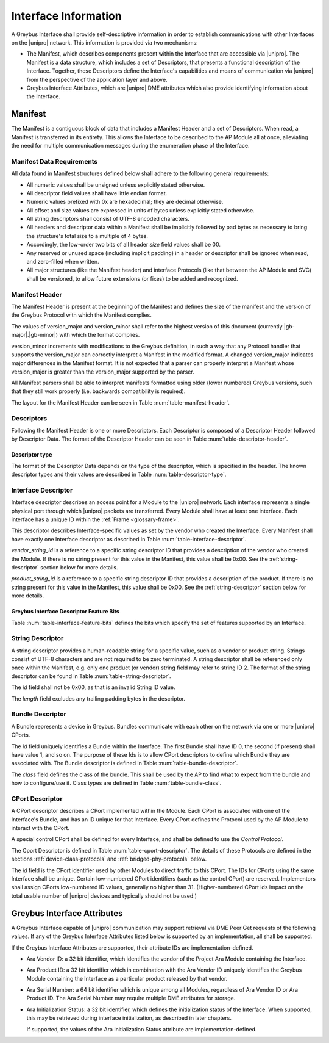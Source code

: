 Interface Information
=====================

.. raw:: latex

  \epigraph{Imitation is the sincerest form of flattery.}
  {--- Charles Caleb Colton}

.. raw:: html

  <blockquote>
  <div><div class="line-block">
  <div class="line">Imitation is the sincerest form of flattery.</div>
  <div class="line">— Charles Caleb Colton</div>
  </div></div>
  </blockquote>

A Greybus Interface shall provide self-descriptive information in
order to establish communications with other Interfaces on the
|unipro| network.  This information is provided via two mechanisms:

- The Manifest, which describes components present within the Interface
  that are accessible via |unipro|.  The Manifest is a data structure,
  which includes a set of Descriptors, that presents a functional
  description of the Interface.  Together, these Descriptors define
  the Interface's capabilities and means of communication via |unipro|
  from the perspective of the application layer and above.

- Greybus Interface Attributes, which are |unipro| DME attributes
  which also provide identifying information about the Interface.

.. _manifest-description:

Manifest
--------

The Manifest is a contiguous block of data that includes a Manifest
Header and a set of Descriptors.  When read, a Manifest is transferred
in its entirety.  This allows the Interface to be described to the AP
Module all at once, alleviating the need for multiple communication
messages during the enumeration phase of the Interface.

.. _manifest-data-requirements:

Manifest Data Requirements
^^^^^^^^^^^^^^^^^^^^^^^^^^

All data found in Manifest structures defined below shall adhere to
the following general requirements:

* All numeric values shall be unsigned unless explicitly stated otherwise.
* All descriptor field values shall have little endian format.
* Numeric values prefixed with 0x are hexadecimal; they are decimal otherwise.
* All offset and size values are expressed in units of bytes unless
  explicitly stated otherwise.
* All string descriptors shall consist of UTF-8 encoded characters.
* All headers and descriptor data within a Manifest shall be
  implicitly followed by pad bytes as necessary to bring the
  structure's total size to a multiple of 4 bytes.
* Accordingly, the low-order two bits of all header *size* field values shall
  be 00.
* Any reserved or unused space (including implicit padding) in a
  header or descriptor shall be ignored when read, and zero-filled
  when written.
* All major structures (like the Manifest header) and interface
  Protocols (like that between the AP Module and SVC) shall be
  versioned, to allow future extensions (or fixes) to be added and
  recognized.

Manifest Header
^^^^^^^^^^^^^^^

The Manifest Header is present at the beginning of the Manifest
and defines the size of the manifest and the version of the Greybus Protocol
with which the Manifest complies.

.. figtable::
    :nofig:
    :label: table-manifest-header
    :caption: Manifest Header
    :alt: Manifest Header
    :spec: l l c c l

    =======  ==============  ======  ==========      ===========================
    Offset   Field           Size    Value           Description
    =======  ==============  ======  ==========      ===========================
    0        size            2       Number          Size of the entire manifest
    2        version_major   1       |gb-major|      Greybus major version
    3        version_minor   1       |gb-minor|      Greybus minor version
    =======  ==============  ======  ==========      ===========================

The values of version_major and version_minor shall refer to
the highest version of this document (currently |gb-major|.\
|gb-minor|) with which the format complies.

version_minor increments with modifications to the Greybus
definition, in such a way that any Protocol handler that supports
the version_major can correctly interpret a Manifest in the
modified format.
A changed version_major indicates major differences in the
Manifest format. It is not expected that a parser can properly
interpret a Manifest whose version_major is greater than
the version_major supported by the parser.

All Manifest parsers shall be able to interpret manifests formatted
using older (lower numbered) Greybus versions, such that they still
work properly (i.e. backwards compatibility is required).

The layout for the Manifest Header can be seen in Table
:num:`table-manifest-header`.

Descriptors
^^^^^^^^^^^

.. figtable::
    :nofig:
    :label: table-descriptor-header
    :caption: Descriptor Header
    :alt: Descriptor Header
    :spec: l l c c l

    =======  ==============  ======  ==========      ===========================
    Offset   Field           Size    Value           Description
    =======  ==============  ======  ==========      ===========================
    0        size            2       Number          Size of this descriptor
    2        type            1       Number          :ref:`descriptor-type`
    3        (pad)           1       0               Reserved (pad to 4 bytes)
    =======  ==============  ======  ==========      ===========================

Following the Manifest Header is one or more Descriptors.  Each
Descriptor is composed of a Descriptor Header followed by Descriptor
Data. The format of the Descriptor Header can be seen in Table
:num:`table-descriptor-header`.

.. _descriptor-type:

Descriptor type
"""""""""""""""

The format of the Descriptor Data depends on the type of the descriptor,
which is specified in the header.  The known descriptor types and their
values are described in Table :num:`table-descriptor-type`.

.. figtable::
    :nofig:
    :label: table-descriptor-type
    :caption: Descriptor Type
    :alt: Descriptor Type
    :spec: l l

    ============================    ==========
    Descriptor Type                 Value
    ============================    ==========
    Invalid                         0x00
    Interface                       0x01
    String                          0x02
    Bundle                          0x03
    CPort                           0x04
    (All other values reserved)     0x05..0xff
    ============================    ==========

..

Interface Descriptor
^^^^^^^^^^^^^^^^^^^^

Interface descriptor describes an access point for a Module to the
|unipro| network. Each interface represents a single physical port
through which |unipro| packets are transferred. Every Module shall have
at least one interface. Each interface has a unique ID within the
:ref:`Frame <glossary-frame>`.

This descriptor describes Interface-specific values as set by the vendor who
created the Interface. Every Manifest shall have exactly one Interface
descriptor as described in Table :num:`table-interface-descriptor`.

.. figtable::
    :nofig:
    :label: table-interface-descriptor
    :caption: Interface Descriptor
    :alt: Interface Descriptor
    :spec: l l c c l

    =======  =================  ======  ==========  ==================================
    Offset   Field              Size    Value       Description
    =======  =================  ======  ==========  ==================================
    0        size               2       0x0008      Size of this descriptor
    2        type               1       0x01        Type of the descriptor (Interface)
    3        (pad)              1       0           Reserved (pad to 4 byte boundary)
    4        vendor_string_id   1       ID          String ID for the vendor name
    5        product_string_id  1       ID          String ID for the product name
    6        features           1       Bit Mask    :ref:`interface-feature-bits`
    7        (pad)              1       0           Reserved (pad to 4 byte boundary)
    =======  =================  ======  ==========  ==================================

..

*vendor_string_id* is a reference to a specific string descriptor ID
that provides a description of the vendor who created the Module.  If
there is no string present for this value in the Manifest, this
value shall be 0x00.  See the :ref:`string-descriptor` section below for
more details.

*product_string_id* is a reference to a specific string descriptor ID
that provides a description of the product.  If there is no string
present for this value in the Manifest, this value shall be 0x00.
See the :ref:`string-descriptor` section below for more details.

.. _interface-feature-bits:

Greybus Interface Descriptor Feature Bits
"""""""""""""""""""""""""""""""""""""""""

Table :num:`table-interface-feature-bits` defines the bits which specify the
set of features supported by an Interface.

.. figtable::
    :nofig:
    :label: table-interface-feature-bits
    :caption: Interface Descriptor Feature Bits
    :spec: l l l

    ====================== ================================================== ==========
    Symbol                 Descirption                                        Value
    ====================== ================================================== ==========
    GB_INTERFACE_TIME_SYNC The Interface supports Greybus TimeSync Operations 0x01
    |_|                    (All other values are reserved)                    0x02..0x80
    ====================== ================================================== ==========

..

.. _string-descriptor:

String Descriptor
^^^^^^^^^^^^^^^^^

A string descriptor provides a human-readable string for a
specific value, such as a vendor or product string. Strings consist of UTF-8
characters and are not required to be zero terminated. A string descriptor
shall be referenced only once within the Manifest, e.g. only one product (or
vendor) string field may refer to string ID 2.  The format of the string
descriptor can be found in Table :num:`table-string-descriptor`.

.. figtable::
    :nofig:
    :label: table-string-descriptor
    :caption: String Descriptor
    :alt: String Descriptor
    :spec: l l c c l

    ============  ==============  ========  ==========  ===========================
    Offset        Field           Size      Value       Description
    ============  ==============  ========  ==========  ===========================
    0             size            2         Number      Size of this descriptor
    2             type            1         0x02        Type of the descriptor (String)
    3             (pad)           1         0           Reserved (pad to 4 byte boundary)
    4             length          1         Number      Length of the string in bytes
    5             id              1         ID          String ID for this descriptor
    6             string          *length*  UTF-8       Characters for the string
    6+\ *length*  (pad)           0-3       0           Reserved (pad to 4 byte boundary)
    ============  ==============  ========  ==========  ===========================
..

The *id* field shall not be 0x00, as that is an invalid String ID value.

The *length* field excludes any trailing padding bytes in the descriptor.

.. _bundle-descriptor:

Bundle Descriptor
^^^^^^^^^^^^^^^^^

A Bundle represents a device in Greybus.  Bundles communicate with each other on
the network via one or more |unipro| CPorts.

.. figtable::
    :nofig:
    :label: table-bundle-descriptor
    :caption: Bundle Descriptor
    :alt: Bundle Descriptor
    :spec: l l c c l

    ============  ==============  ========  ==========  ===========================
    Offset        Field           Size      Value       Description
    ============  ==============  ========  ==========  ===========================
    0             size            2         0x0008      Size of this descriptor
    2             type            1         0x03        Type of the descriptor (Bundle)
    3             (pad)           1         0           Reserved (pad to 4 byte boundary)
    4             id              1         ID          Interface-unique ID for this Bundle
    5             class           1         Number      See Table :num:`table-bundle-class`
    6             (pad)           2         0           Reserved (pad to 8 bytes)
    ============  ==============  ========  ==========  ===========================

..

The *id* field uniquely identifies a Bundle within the Interface.  The first
Bundle shall have ID 0, the second (if present) shall have value 1, and so on.
The purpose of these Ids is to allow CPort descriptors to define which Bundle
they are associated with.  The Bundle descriptor is defined in Table
:num:`table-bundle-descriptor`.

The *class* field defines the class of the bundle. This shall be used by
the AP to find what to expect from the bundle and how to configure/use
it. Class types are defined in Table :num:`table-bundle-class`.

.. figtable::
    :nofig:
    :label: table-bundle-class
    :caption: Bundle Class Types
    :alt: Bundle Class Types
    :spec: l c

    ============================    ==========
    Class type                      Value
    ============================    ==========
    Control                         0x00
    Unused                          0x01
    Reserved                        0x02
    Reserved                        0x03
    Reserved                        0x04
    HID                             0x05
    Reserved                        0x06
    Reserved                        0x07
    Power Supply                    0x08
    Reserved                        0x09
    Bridged PHY                     0x0a
    Reserved                        0x0b
    Display                         0x0c
    Camera                          0x0d
    Sensor                          0x0e
    Lights                          0x0f
    Vibrator                        0x10
    Loopback                        0x11
    Audio                           0x12
    Reserved                        0x13
    Unused                          0x14
    Bootrom                         0x15
    Firmware Management             0x16
    (All other values reserved)     0x17..0xfd
    Raw                             0xfe
    Vendor Specific                 0xff
    ============================    ==========

..

.. _cport-descriptor:

CPort Descriptor
^^^^^^^^^^^^^^^^

A CPort descriptor describes a CPort implemented within the
Module. Each CPort is associated with one of the Interface's Bundle,
and has an ID unique for that Interface.  Every CPort defines the
Protocol used by the AP Module to interact with the CPort.

A special control CPort shall be defined for every Interface, and
shall be defined to use the *Control Protocol*.

The Cport Descriptor is defined in Table
:num:`table-cport-descriptor`. The details of these Protocols are
defined in the sections :ref:`device-class-protocols` and
:ref:`bridged-phy-protocols` below.

.. figtable::
    :nofig:
    :label: table-cport-descriptor
    :caption: CPort Descriptor
    :alt: CPort Descriptor
    :spec: l l c c l

    ========  ==============  ======  ==========  ===========================
    Offset    Field           Size    Value       Description
    ========  ==============  ======  ==========  ===========================
    0         size            2       0x0008      Size of this descriptor
    2         type            1       0x04        Type of the descriptor (CPort)
    3         (pad)           1       0           Reserved (pad to 4 byte boundary)
    4         id              2       ID          ID (destination address) of the CPort
    6         bundle          1       ID          Bundle ID this CPort is associated with
    7         protocol        1       Number      See Table :num:`table-cport-protocol`
    ========  ==============  ======  ==========  ===========================
..

.. todo::
    The details of how the CPort identifier is determined will be
    specified in a later version of this document.

The *id* field is the CPort identifier used by other Modules to direct
traffic to this CPort. The IDs for CPorts using the same Interface
shall be unique. Certain low-numbered CPort identifiers (such as the
control CPort) are reserved. Implementors shall assign CPorts
low-numbered ID values, generally no higher than 31. (Higher-numbered
CPort ids impact on the total usable number of |unipro| devices and
typically should not be used.)

.. XXX cross-reference these with the below protocols.

   (It's probably worth allocating all of the protocols we ever plan
   on implementing once, and numbering them with substitution
   definitions.)

.. figtable::
    :nofig:
    :label: table-cport-protocol
    :caption: CPort Protocol Numbers
    :alt: CPort Protocol Numbers
    :spec: l c

    ============================    ==========
    Protocol                        Value
    ============================    ==========
    Control                         0x00
    Unused                          0x01
    GPIO                            0x02
    I2C                             0x03
    UART                            0x04
    HID                             0x05
    USB                             0x06
    SDIO                            0x07
    Power Supply                    0x08
    PWM                             0x09
    Unused                          0x0a
    SPI                             0x0b
    Display                         0x0c
    Camera Management               0x0d
    Sensor                          0x0e
    Lights                          0x0f
    Vibrator                        0x10
    Loopback                        0x11
    Audio Management                0x12
    Audio Data                      0x13
    SVC                             0x14
    Bootrom                         0x15
    Camera Data                     0x16
    Firmware Download               0x17
    Firmware Management             0x18
    (All other values reserved)     0x19..0xfd
    Raw                             0xfe
    Vendor Specific                 0xff
    ============================    ==========

..

.. _greybus-interface-attributes:

Greybus Interface Attributes
----------------------------

A Greybus Interface capable of |unipro| communication may support
retrieval via DME Peer Get requests of the following values. If any of
the Greybus Interface Attributes listed below is supported by an
implementation, all shall be supported.

If the Greybus Interface Attributes are supported, their attribute IDs
are implementation-defined.

- Ara Vendor ID: a 32 bit identifier, which identifies the vendor of
  the Project Ara Module containing the Interface.
- Ara Product ID: a 32 bit identifier which in combination with the
  Ara Vendor ID uniquely identifies the Greybus Module containing the
  Interface as a particular product released by that vendor.
- Ara Serial Number: a 64 bit identifier which is unique among all
  Modules, regardless of Ara Vendor ID or Ara Product ID. The Ara
  Serial Number may require multiple DME attributes for storage.
- Ara Initialization Status: a 32 bit identifier, which defines the
  initialization status of the Interface. When supported, this may be
  retrieved during interface initialization, as described in later
  chapters.

  If supported, the values of the Ara Initialization Status attribute
  are implementation-defined.
